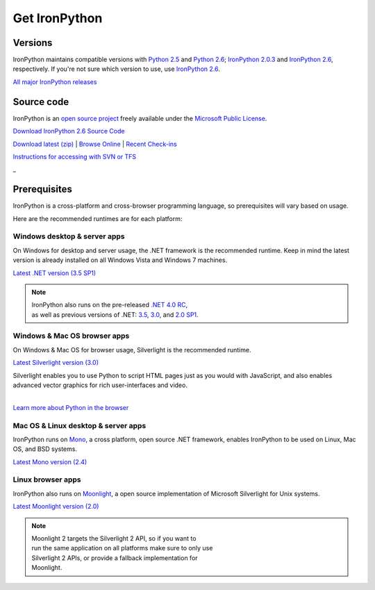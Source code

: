 ==============
Get IronPython
==============


--------
Versions
--------
IronPython maintains compatible versions with `Python 2.5`_ and `Python 2.6`_;
`IronPython 2.0.3`_ and `IronPython 2.6`_, respectively. If you're not sure
which version to use, use `IronPython 2.6`_.

`All major IronPython releases`_


-----------
Source code
-----------
IronPython is an `open source project`_ freely available under the `Microsoft
Public License`_.

.. container:: download col
   
   `Download IronPython 2.6 Source Code`_

`Download latest (zip)`_ | `Browse Online`_ | `Recent Check-ins`_

`Instructions for accessing with SVN or TFS`_

.. container:: divider

   _

-------------
Prerequisites
-------------
IronPython is a cross-platform and cross-browser programming language,
so prerequisites will vary based on usage.

Here are the recommended runtimes are for each platform:


Windows desktop & server apps
~~~~~~~~~~~~~~~~~~~~~~~~~~~~~
.. container:: strip

   On Windows for desktop and server usage, the .NET framework is the
   recommended runtime. Keep in mind the latest version is already installed
   on all Windows Vista and Windows 7 machines.
 
   .. container:: download
 
     `Latest .NET version (3.5 SP1)`_

   .. note::
 
      | IronPython also runs on the pre-released `.NET 4.0 RC`_, 
      | as well as previous versions of .NET: `3.5`_, `3.0`_, and `2.0 SP1`_. 

Windows & Mac OS browser apps
~~~~~~~~~~~~~~~~~~~~~~~~~~~~~
.. container:: strip
   
   On Windows & Mac OS for browser usage, Silverlight is the recommended
   runtime.

   .. container:: download

      `Latest Silverlight version (3.0)`_

   Silverlight enables you to use Python to script HTML pages just as
   you would with JavaScript, and also enables advanced vector graphics
   for rich user-interfaces and video.
    
   |
   | `Learn more about Python in the browser`_


Mac OS & Linux desktop & server apps
~~~~~~~~~~~~~~~~~~~~~~~~~~~~~~~~~~~~
.. container:: strip
      
   IronPython runs on
   Mono_, a cross platform, open source .NET framework,
   enables IronPython to be used on Linux, Mac OS, and BSD systems.

   .. container:: download

      `Latest Mono version (2.4)`_

Linux browser apps
~~~~~~~~~~~~~~~~~~
.. container:: strip

   IronPython also runs on Moonlight_, a open source 
   implementation of Microsoft Silverlight for Unix systems.

   .. container:: download

      `Latest Moonlight version (2.0)`_


   .. note::

      | Moonlight 2 targets the Silverlight 2 API, so if you want to
      | run the same application on all platforms make sure to only use
      | Silverlight 2 APIs, or provide a fallback implementation for
      | Moonlight.



.. _Python 2.5:       http://www.python.org/download/releases/2.5/
.. _Python 2.6:       http://www.python.org/download/releases/2.6/
.. _IronPython 2.0.3: http://ironpython.codeplex.com/Release/ProjectReleases.aspx?ReleaseId=30416
.. _IronPython 2.6:   http://ironpython.codeplex.com/Release/ProjectReleases.aspx?ReleaseId=12482
.. _All major IronPython releases: http://ironpython.codeplex.com/wikipage?title=SupportedReleaseList
.. _open source project: http://ironpython.codeplex.com
.. _Microsoft Public License: http://www.opensource.org/licenses/ms-pl.html
.. _Download IronPython 2.6 Source Code: http://ironpython.codeplex.com/Release/ProjectReleases.aspx?ReleaseId=12482#DownloadId=96608
.. _Download latest (zip): http://ironpython.codeplex.com/SourceControl/ListDownloadableCommits.aspx#DownloadLatest
.. _Browse Online: http://ironpython.codeplex.com/SourceControl/BrowseLatest
.. _Recent Check-ins: http://ironpython.codeplex.com/SourceControl/ListDownloadableCommits.aspx
.. _Instructions for accessing with SVN or TFS: http://ironpython.codeplex.com/SourceControl/ListDownloadableCommits.aspx
.. _Latest .NET version (3.5 SP1): http://bit.ly/iron-dotnet35sp1
.. _.NET 4.0 RC: http://www.microsoft.com/downloads/details.aspx?FamilyID=a9ef9a95-58d2-4e51-a4b7-bea3cc6962cb
.. _3.5: http://bit.ly/iron-dotnet35
.. _3.0: http://bit.ly/iron-dotnet3
.. _2.0 SP1: http://bit.ly/iron-dotnet20sp1
.. _Latest Silverlight version (3.0): http://go.microsoft.com/fwlink/?linkid=150228
.. _Learn more about Python in the browser: ../browser/
.. _Mono: http://www.mono-project.com
.. _Latest Mono version (2.4): http://www.go-mono.com/mono-downloads/download.html
.. _Moonlight: http://www.mono-project.com/Moonlight
.. _Latest Moonlight version (2.0): http://go-mono.com/moonlight-beta
